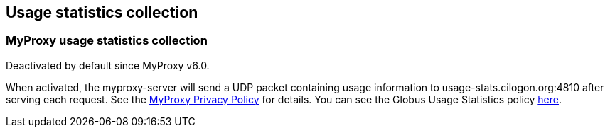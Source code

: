 [[myproxy-usage]]
== Usage statistics collection ==


[[myproxy-usage-stats]]
=== MyProxy usage statistics collection ===

Deactivated by default since MyProxy v6.0.

When activated, the myproxy-server will send a UDP packet containing usage
information to usage-stats.cilogon.org:4810 after serving each request.
See the http://grid.ncsa.illinois.edu/myproxy/privacy[MyProxy Privacy Policy] for
details. You can see the Globus Usage Statistics policy
link:/toolkit/docs/latest-stable/Usage_Stats.html[here]. 
